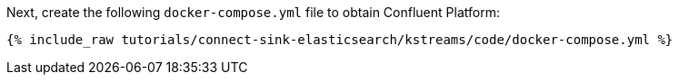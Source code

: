 Next, create the following `docker-compose.yml` file to obtain Confluent Platform:

+++++
<pre class="snippet"><code class="dockerfile">{% include_raw tutorials/connect-sink-elasticsearch/kstreams/code/docker-compose.yml %}</code></pre>
+++++
